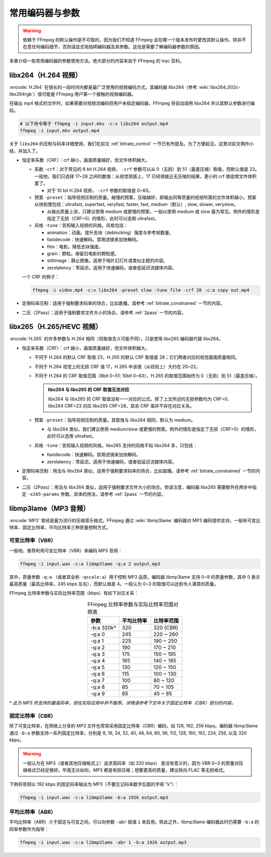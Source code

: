 常用编码器与参数
=====================

.. warning::

    依赖于 FFmpeg 的默认操作是不可取的，因为我们不知道 FFmpeg 会在哪一个版本发布时更改其默认操作。除非不在意任何编码细节，否则请显式地指明编码器及其参数。这也是需要了解编码器参数的原因。

本章介绍一些常用编码器的参数使用方法。绝大部分的内容来自于 FFmpeg 的 trac 百科。


libx264（H.264 视频）
--------------------------

:encode:`H.264` 在很长的一段时间内都是最广泛使用的视频编码方式，其编码器 libx264（参考 :wiki:`libx264_002c-libx264rgb`）很可能是 FFmpeg 用户第一个接触的视频编码器。

在输出 mp4 格式的文件时，如果需要对视频流编码但用户未指定编码器，FFmpeg 将自动调用 libx264 并以其默认参数进行编码。

.. code-block:: shell
   
   # 以下命令等于 ffmpeg -i input.mkv -c:v libx264 output.mp4
   ffmpeg -i input.mkv output.mp4

关于 ``libx264`` 的压制与码率详细使用，我们在前文 :ref:`bitrate_control` 一节已有所提及。为了方便起见，这里对前文稍作小结，并加入了。

* 恒定率系数（CRF）：crf 越小，画面质量越好，但文件体积越大。
  
  * 系数 ``-crf``\ ：对于常见的 8 bit H.264 视频， ``-crf`` 参数可以从 0（无损）到 51（最差压缩）取值，而默认值是 23。一般地，我们只选择 17~28 之间的数值：从视觉观感上，17 已经很接近无压缩的结果，更小的 crf 值徒增文件体积罢了。
    
    * 对于 10 bit H.264 视频， ``-crf`` 参数的取值是 0~63。
  
  * 预案 ``-preset``\ ：指导视频压制的质量。越慢的预案，压缩越好，即输出同等质量的视频所需的文件体积越小。预案从快到慢包括：ultrafast, superfast, veryfast, faster, fast, medium（默认）, slow, slower, veryslow。
    
    * 从输出质量上讲，只建议使用 medium 或更慢的预案，一般以使用 medium 或 slow 最为常见。例外的情形是指定了无损（CRF=0）的情形，此时可以选用 ultrafast。
    
  * 风格 ``-tune``\ ：告知输入视频的风格。风格包括：
    
    - animation：动画。提升去块（deblocking）强度与参考帧数量。
    - fastdecode：快速解码。禁用滤镜来加快解码。
    - film：电影。降低去块强度。
    - grain：颗粒。保留旧电影的颗粒感。
    - stillimage：静止图像。适用于相片幻灯片或类似主题的内容。
    - zerolatency：零延迟。适用于快速编码，或者低延迟流媒体内容。

  一个 CRF 的例子：

  .. code:: shell

     ffmpeg -i video.mp4 -c:v libx264 -preset slow -tune film -crf 20 -c:a copy out.mp4

* 定限码率压制：适用于强制要求码率的场合，比如直播。请参考 :ref:`bitrate_constrained` 一节的内容。
* 二压（2Pass）：适用于强制要求文件大小的场合。请参考 :ref:`2pass` 一节的内容。    


libx265（H.265/HEVC 视频）
----------------------------

:encode:`H.265` 的许多参数与 H.264 相同（但取值含义可能不同），只是使用 libx265 编码器代替 libx264。

* 恒定率系数（CRF）：crf 越小，画面质量越好，但文件体积越大。
  
  * 不同于 H.264 的默认 CRF 取值 23，H.265 的默认 CRF 取值是 28；它们两者对应的视觉画面质量相同。
  * 不同于 H.264 视觉上的无损 CRF 值 17，H.265 中该值（从经验上）大约在 20~22。
  * 不同于 H.264 的 CRF 取值范围（8bit 0~51; 10bit 0~63），H.265 的取值范围始终为 0（无损）到 51（最差压缩）。
  
    .. admonition:: libx264 与 libx265 的 CRF 取值无法对应
       :class: important
     
       libx264 与 libx265 的 CRF 取值没有一一对应的公式。除了上文所述的无损参数均为 CRF=0、libx264 CRF=23 对应 libx265 CRF=28，其余 CRF 值并不存在对应关系。
  
  * 预案 ``-preset``\ ：指导视频压制的质量。其取值与 libx264 相同，默认为 medium。
    
    * 与 libx264 类似，我们建议使用 medium/slow 或更慢的预案。例外的情形是指定了无损（CRF=0）的情形，此时可以选用 ultrafast。

  * 风格 ``-tune``\ ：告知输入视频的风格。libx265 支持的风格不如 libx264 多，只包括：
    
    - fastdecode：快速解码。禁用滤镜来加快解码。
    - zerolatency：零延迟。适用于快速编码，或者低延迟流媒体内容。

* 定限码率压制：用法与 libx264 类似，适用于强制要求码率的场合，比如直播。请参考 :ref:`bitrate_constrained` 一节的内容。
* 二压（2Pass）：用法与 libx264 类似，适用于强制要求文件大小的场合。但请注意，编码器 libx265 需要额外在两步中指定 ``-x265-params`` 参数。具体的用法，请参考 :ref:`2pass` 一节的内容。 


libmp3lame（MP3 音频）
--------------------------

:encode:`MP3` 曾经是最为流行的压缩音乐格式。FFmpeg 通过 :wiki:`libmp3lame` 编码器对 MP3 编码提供支持，一般有可变比特率、固定比特率、平均比特率三种质量控制方式。

可变比特率（VBR）
~~~~~~~~~~~~~~~~~~~~

一般地，推荐利用可变比特率（VBR）来编码 MP3 音频：

.. code-block:: shell
   
   ffmpeg -i input.wav -c:a libmp3lame -q:a 2 output.mp3

其中，质量参数 ``-q:a`` （或者其全称 ``-qscale:a``\ ）用于控制 MP3 品质。编码器 libmp3lame 支持 0~9 的质量参数，其中 0 表示最高质量（最高比特率，245 kbps 左右），而默认值是 4。一般认为 0~3 的取值可以达到令人满意的质量。

FFmpeg 比特率参数与实际比特率范围（kbps）有如下对应关系：

.. list-table:: FFmpeg 比特率参数与实际比特率范围对照表
   :widths: 10 10 10
   :header-rows: 1
   :align: center

   * - 参数
     - 平均比特率
     - 比特率范围
   * - -b:a 320k\*
     - 320
     - 320 (CBR)
   * - -q:a 0
     - 245
     - 220 ~ 260
   * - -q:a 1
     - 225
     - 190 ~ 250
   * - -q:a 2
     - 190
     - 170 ~ 210
   * - -q:a 3
     - 175
     - 150 ~ 195
   * - -q:a 4
     - 165
     - 140 ~ 185
   * - -q:a 5
     - 130
     - 120 ~ 150
   * - -q:a 6
     - 115
     - 100 ~ 130
   * - -q:a 7
     - 100
     - 80 ~ 120
   * - -q:a 8
     - 85
     - 70 ~ 105
   * - -q:a 9
     - 65
     - 45 ~ 85

\* *此为 MP3 所支持的最高码率，但在实际应用中并不推荐。详情请参考下文中关于固定比特率（CBR）部分的内容。*

固定比特率（CBR）
~~~~~~~~~~~~~~~~~~~~

除了可变比特率，在网络上分享的 MP3 文件也常常采用固定比特率（CBR）编码，如 128, 192, 256 kbps。编码器 libmp3lame 通过 ``-b:a`` 参数支持一系列固定比特率，分别是 8, 16, 24, 32, 40, 48, 64, 80, 96, 112, 128, 160, 192, 224, 256, 以及 320 kbps。

.. warning::
   
   一般认为在 MP3（或者其他压缩格式上）追求高码率（如 320 kbps） 是没有意义的，因为 VBR 0~3 的质量对压缩格式已经足够好。毕竟无论如何，MP3 都是有损压缩；想要更高的质量，建议转向 FLAC 等无损格式。

下例将音频以 192 kbps 的固定码率输出为 MP3（不要忘记码率数字后面的字母 "k"）：

.. code-block:: shell
   
   ffmpeg -i input.wav -c:a libmp3lame -b:a 192k output.mp3

平均比特率（ABR）
~~~~~~~~~~~~~~~~~~~~

平均比特率（ABR）介于固定与可变之间，可以向参数 ``-abr`` 赋值 ``1`` 来启用。除此之外，libmp3lame 编码器此时仍需要 ``-b:a`` 的码率参数作为指导：

.. code-block:: shell
   
   ffmpeg -i input.wav -c:a libmp3lame -abr 1 -b:a 192k output.mp3

